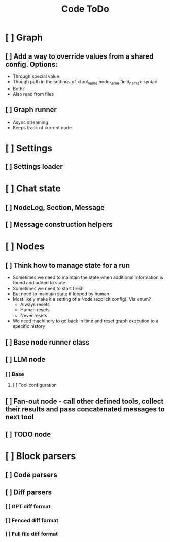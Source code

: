 #+title: Code ToDo

* [ ] Graph
** [ ] Add a way to override values from a shared config. Options:
- Through special value
- Though path in the settings of <tool_name.node_name.field_name> syntax
- Both?
- Also read from files
** [ ] Graph runner
- Async streaming
- Keeps track of current node
* [ ] Settings
** [ ] Settings loader
* [ ] Chat state
** [ ] NodeLog, Section, Message
** [ ] Message construction helpers
* [ ] Nodes
** [ ] Think how to manage state for a run
- Sometimes we need to maintain the state when additional information is found and added to state
- Sometimes we need to start fresh
- But need to maintain state if looped by human
- Most likely make it a setting of a Node (explicit config). Via enum?
  - Always resets
  - Human resets
  - Never resets
- We need machinery to go back in time and reset graph execution to a specific history
** [ ] Base node runner class
** [ ] LLM node
*** [ ] Base
**** [ ] Tool configuration
** [ ] Fan-out node - call other defined tools, collect their results and pass concatenated messages to next tool
** [ ] TODO node
* [ ] Block parsers
** [ ] Code parsers
** [ ] Diff parsers
*** [ ] GPT diff format
*** [ ] Fenced diff format
*** [ ] Full file diff format
